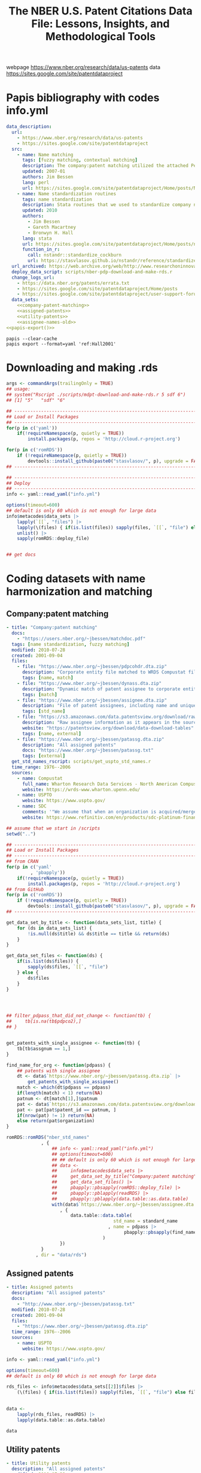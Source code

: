 #+title: The NBER U.S. Patent Citations Data File: Lessons, Insights, and Methodological Tools
webpage https://www.nber.org/research/data/us-patents
data https://sites.google.com/site/patentdataproject

* Papis bibliography with codes info.yml

#+BEGIN_SRC yaml :tangle info.yml :noweb yes
  data_description:
    url:
      - https://www.nber.org/research/data/us-patents
      - https://sites.google.com/site/patentdataproject
    src:
      - name: Name matching
        tags: [fuzzy matching, contextual matching]
        description: The company:patent matching utilized the attached Perl routine. Starting with files of names that had been cleaned using a series of Stata routines (a file of patent assignee names and a file of corporate names from Compustat), this uses a word frequency algorithm to identify exact matches and (scored) likely matches. The likely matches above a threshold score were then examined manually to identify matches.
        updated: 2007-01
        authors: Jim Bessen
        lang: perl
        url: https://sites.google.com/site/patentdataproject/Home/posts/Name-matching-tool
      - name: Name standardization routines
        tags: name standardization
        description: Stata routines that we used to standardize company names.
        updated: 2010
        authors:
          - Jim Bessen
          - Gareth Macartney
          - Bronwyn H. Hall
        lang: stata
        url: https://sites.google.com/site/patentdataproject/Home/posts/namestandardizationroutinesuploaded
        function_in_r:
          call: nstandr::standardize_cockburn
          url: https://stasvlasov.github.io/nstandr/reference/standardize_cockburn.html
    url_archived: https://web.archive.org/web/http://www.researchoninnovation.org/epodata/
    deploy_data_script: scripts/nber-pdp-download-and-make-rds.r
    change_logs_url:
      - https://data.nber.org/patents/errata.txt
      - https://sites.google.com/site/patentdataproject/Home/posts
      - https://sites.google.com/site/patentdataproject/user-support-forum
    data_sets:
      <<company-patent-matching>>
      <<assigned-patents>>
      <<utility-patents>>
      <<assignee-names-old>>
  <<papis-export()>>
#+END_SRC

#+name: papis-export
#+BEGIN_SRC shell :results replace raw
  papis --clear-cache
  papis export --format=yaml 'ref:Hall2001'
#+END_SRC

* Downloading and making .rds
#+BEGIN_SRC R :tangle scripts/nber-pdp-download-and-make-rds.r
  args <- commandArgs(trailingOnly = TRUE)
  ## usage:
  ## system("Rscript ./scripts/mdpt-download-and-make-rds.r 5 sdf 6")
  ## [1] "5"   "sdf" "6"

  ## --------------------------------------------------------------------------------
  ## Load or Install Packages
  ## --------------------------------------------------------------------------------
  for(p in c('yaml'))
      if(!requireNamespace(p, quietly = TRUE))
          install.packages(p, repos = 'http://cloud.r-project.org')

  for(p in c('romRDS'))
      if (!requireNamespace(p, quietly = TRUE))
          devtools::install_github(paste0("stasvlasov/", p), upgrade = FALSE)
  ## -------------------------------------------------------------------------------

  ## --------------------------------------------------------------------------------
  ## Deploy
  ## --------------------------------------------------------------------------------
  info <- yaml::read_yaml("info.yml")

  options(timeout=600)
  ## default is only 60 which is not enough for large data
  info$metacodes$data_sets |>
      lapply(`[[`, "files") |>
      lapply(\(files) { if(is.list(files)) sapply(files, `[[`, "file") else files}) |>
      unlist() |>
      sapply(romRDS::deploy_file)


  ## get docs
#+END_SRC

* Coding datasets with name harmonization and matching

** Company:patent matching
#+name: company-patent-matching
#+BEGIN_SRC yaml
  - title: "Company:patent matching"
    docs:
      - "https://users.nber.org/~jbessen/matchdoc.pdf"
    tags: [name standardization, fuzzy matching]
    modified: 2010-07-28
    created: 2001-09-04
    files:
      - file: "https://www.nber.org/~jbessen/pdpcohdr.dta.zip"
        description: "Corporate entity file matched to WRDS Compustat file"
        tags: [name, match]
      - file: "https://www.nber.org/~jbessen/dynass.dta.zip"
        description: "Dynamic match of patent assignee to corporate entity"
        tags: [match]
      - file: "https://www.nber.org/~jbessen/assignee.dta.zip"
        description: "File of patent assignees, including name and unique assignee number (PDPASS)"
        tags: [std_name]
      - file: "https://s3.amazonaws.com/data.patentsview.org/download/rawassignee.tsv.zip"
        description: "Raw assignee information as it appears in the source text and XML files"
        website: "https://patentsview.org/download/data-download-tables"
        tags: [name, external]
      - file: "https://www.nber.org/~jbessen/patassg.dta.zip"
        description: "All assigned patents"
        docs: "https://www.nber.org/~jbessen/patassg.txt"
        tags: [external]
    get_std_names_rscript: scripts/get_uspto_std_names.r
    time_range: 1976--2006
    sources:
      - name: Compustat
        full_name: Wharton Research Data Services - North American Compustat
        website: https://wrds-www.wharton.upenn.edu/
      - name: USPTO
        website: https://www.uspto.gov/
      - name: SDC
        comments: '"We assume that when an organization is acquired/merged/spun-off that its patents go to the new owner. We use data on mergers and acquisitions of public companies reported in the SDC database to track these changes." (p.1)'
        website: https://www.refinitiv.com/en/products/sdc-platinum-financial-securities#overview
#+END_SRC

#+BEGIN_SRC R :tangle scripts/get_uspto_std_names.r
  ## assume that we start in /scripts
  setwd("..")

  ## --------------------------------------------------------------------------------
  ## Load or Install Packages
  ## --------------------------------------------------------------------------------
  ## from CRAN
  for(p in c('yaml'
           , 'pbapply'))
      if(!requireNamespace(p, quietly = TRUE))
          install.packages(p, repos = 'http://cloud.r-project.org')
  ## from GitHub
  for(p in c('romRDS'))
      if (!requireNamespace(p, quietly = TRUE))
          devtools::install_github(paste0("stasvlasov/", p), upgrade = FALSE)
  ## -------------------------------------------------------------------------------

  get_data_set_by_title <- function(data_sets_list, title) {
      for (ds in data_sets_list) {
          !is.null(ds$title) && ds$title == title && return(ds)
      }
  }

  get_data_set_files <- function(ds) {
      if(is.list(ds$files)) {
          sapply(ds$files, `[[`, "file")
      } else {
          ds$files
      }
  }




  ## filter_pdpass_that_did_not_change <- function(tb) {
  ##     tb[is.na(tb$pdpco2),]
  ## }


  get_patents_with_single_assignee <- function(tb) {
      tb[tb$assgnum == 1,]
  }

  find_name_for_org <- function(pdpass) {
      ## patents with single assignee
      dt <- data$`https://www.nber.org/~jbessen/patassg.dta.zip` |>
          get_patents_with_single_assignee()
      match <- which(dt$pdpass == pdpass)
      if(length(match) < 1) return(NA)
      patnum <- dt[match[1],]$patnum
      pat <- data$`https://s3.amazonaws.com/data.patentsview.org/download/rawassignee.tsv.zip`
      pat <- pat[pat$patent_id == patnum, ]
      if(nrow(pat) != 1) return(NA)
      else return(pat$organization)
  }

  romRDS::romRDS("nber_std_names"
               , {
                   ## info <- yaml::read_yaml("info.yml")
                   ## options(timeout=600)
                   ## ## default is only 60 which is not enough for large data
                   ## data <- 
                   ##     info$metacodes$data_sets |>
                   ##     get_data_set_by_title("Company:patent matching") |>
                   ##     get_data_set_files() |>
                   ##     pbapply::pbsapply(romRDS::deploy_file) |>
                   ##     pbapply::pblapply(readRDS) |>
                   ##     pbapply::pblapply(data.table::as.data.table)
                   with(data$`https://www.nber.org/~jbessen/assignee.dta.zip`
                      , {
                          data.table::data.table(
                                          std_name = standard_name
                                        , name = pdpass |>
                                              pbapply::pbsapply(find_name_for_org)
                                      )
                      })
               }
             , dir = "data/rds") 

#+END_SRC

** Assigned patents
#+name: assigned-patents
#+BEGIN_SRC yaml
  - title: Assigned patents
    description: "All assigned patents"
    docs:
      - "http://www.nber.org/~jbessen/patassg.txt"
    modified: 2010-07-28
    created: 2001-09-04
    files:
      - "https://www.nber.org/~jbessen/patassg.dta.zip"
    time_range: 1976--2006
    sources:
      - name: USPTO
        website: https://www.uspto.gov/
#+END_SRC

#+BEGIN_SRC R
  info <- yaml::read_yaml("info.yml")

  options(timeout=600)
  ## default is only 60 which is not enough for large data

  rds_files <- info$metacodes$data_sets[[2]]$files |>
      (\(files) { if(is.list(files)) sapply(files, `[[`, "file") else files})() |>
                                                                            sapply(romRDS::deploy_file)

  data <-
      lapply(rds_files, readRDS) |>
      lapply(data.table::as.data.table)

  data
#+END_SRC

** Utility patents

#+name: utility-patents
#+BEGIN_SRC yaml
  - title: Utility patents
    description: "All assigned patents"
    modified: 2010-07-28
    created: 2001-09-04
    files:
        - file: "https://www.nber.org/~jbessen/pat76_06_assg.dta.zip"
          description: "All utility patents w. citation data and assignee numbers (if assigned), one record per patent per assignee"
          docs: "https://docs.google.com/document/d/1FyDsjZHhq7okHWMBOc_E7EquLUoAwwEZYtxw5M3UDTY/edit"
        - file: "https://www.nber.org/~jbessen/pat76_06_ipc.dta.zip"
          description: " All utility patents, one record per patent per IPC class"
        - file: "https://www.nber.org/~jbessen/cite76_06.dta.zip"
          description: "Citations data (not fully cleaned)"
          docs: "http://elsa.berkeley.edu/~bhhall/NBER06.html"
        - file: "https://www.nber.org/~jbessen/orig_gen_76_06.zip"
          description: "Originality and generality measures"
    time_range: 1976--2006
    sources:
      - name: USPTO
        website: https://www.uspto.gov/
#+END_SRC

#+BEGIN_SRC R
  ## --------------------------------------------------------------------------------
  ## Load or Install Packages
  ## --------------------------------------------------------------------------------
  for(p in c('yaml'
           , 'pbapply'))
      if(!requireNamespace(p, quietly = TRUE))
          install.packages(p, repos = 'http://cloud.r-project.org')
  for(p in c('romRDS'))
      if (!requireNamespace(p, quietly = TRUE))
          devtools::install_github(paste0("stasvlasov/", p), upgrade = FALSE)
  ## -------------------------------------------------------------------------------

  info <- yaml::read_yaml("info.yml")

  options(timeout=600)

  ## default is only 60 which is not enough for large data
  rds_files <- info$metacodes$data_sets[[3]]$files
  rds_files <- if(is.list(rds_files)) sapply(rds_files, `[[`, "file") else rds_files
  rds_files <- sapply(rds_files, romRDS::deploy_file)
  rds_files <- rds_files[!sapply(rds_files, is.null)]                                                             

  data <-
      pblapply(rds_files, readRDS) |>
      pblapply(data.table::as.data.table)


  data

  with(data
     , data.table::data.table(
                       name = app_name
                     , std_name = std_name
                     , country = ctry_code
                     , type = ifelse(ind == 1, "indiv"
                                   , ifelse(nbo == 1, NA, "firm"))
                   ))
#+END_SRC

** Old datasets
#+name: assignee-names-old
#+BEGIN_SRC yaml
  - title: Assignee names
    description: "The Coname file lists company names and associated assignee identifier."
    created: 2001-09-04
    docs: "https://www.nber.org/system/files/working_papers/w8498/w8498.pdf"
    files:
        - file: "https://data.nber.org/patents/aconame.zip"
          docs: "https://data.nber.org/patents/coname.txt"      
    time_range: 01-1963--12-1999
    sources:
      - name: USPTO
        website: https://www.uspto.gov/
#+END_SRC

#+BEGIN_SRC R
  rds_files_old <- info$metacodes$data_sets[[4]]$files |>
      (\(files) { if(is.list(files)) sapply(files, `[[`, "file") else files})() |>
                                                                            sapply(romRDS::deploy_file)

  data_old <-
      pbapply::pblapply(rds_files_old[1], readRDS) |>
      pbapply::pblapply(data.table::as.data.table)


  data_old[[1]]$ASSIGNEE |>
      summary()
#+END_SRC
